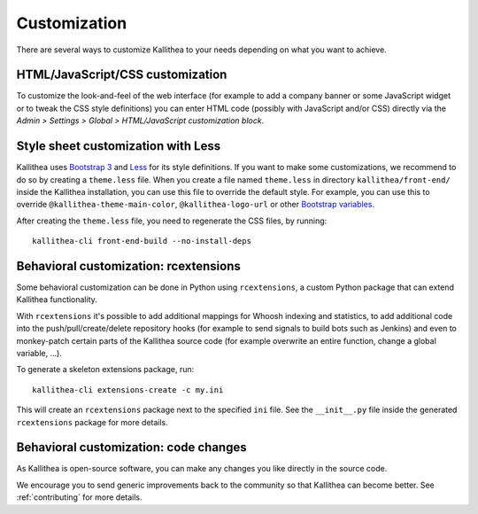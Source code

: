 .. _customization:

=============
Customization
=============

There are several ways to customize Kallithea to your needs depending on what
you want to achieve.


HTML/JavaScript/CSS customization
---------------------------------

To customize the look-and-feel of the web interface (for example to add a
company banner or some JavaScript widget or to tweak the CSS style definitions)
you can enter HTML code (possibly with JavaScript and/or CSS) directly via the
*Admin > Settings > Global > HTML/JavaScript customization
block*.


Style sheet customization with Less
-----------------------------------

Kallithea uses `Bootstrap 3`_ and Less_ for its style definitions. If you want
to make some customizations, we recommend to do so by creating a ``theme.less``
file. When you create a file named ``theme.less`` in directory
``kallithea/front-end/`` inside the Kallithea installation, you can use this
file to override the default style. For example, you can use this to override
``@kallithea-theme-main-color``, ``@kallithea-logo-url`` or other `Bootstrap
variables`_.

After creating the ``theme.less`` file, you need to regenerate the CSS files, by
running::

    kallithea-cli front-end-build --no-install-deps

.. _bootstrap 3: https://getbootstrap.com/docs/3.3/
.. _bootstrap variables: https://getbootstrap.com/docs/3.3/customize/#less-variables
.. _less: http://lesscss.org/


Behavioral customization: rcextensions
--------------------------------------

Some behavioral customization can be done in Python using ``rcextensions``, a
custom Python package that can extend Kallithea functionality.

With ``rcextensions`` it's possible to add additional mappings for Whoosh
indexing and statistics, to add additional code into the push/pull/create/delete
repository hooks (for example to send signals to build bots such as Jenkins) and
even to monkey-patch certain parts of the Kallithea source code (for example
overwrite an entire function, change a global variable, ...).

To generate a skeleton extensions package, run::

    kallithea-cli extensions-create -c my.ini

This will create an ``rcextensions`` package next to the specified ``ini`` file.
See the ``__init__.py`` file inside the generated ``rcextensions`` package
for more details.


Behavioral customization: code changes
--------------------------------------

As Kallithea is open-source software, you can make any changes you like directly
in the source code.

We encourage you to send generic improvements back to the
community so that Kallithea can become better. See :ref:`contributing` for more
details.

